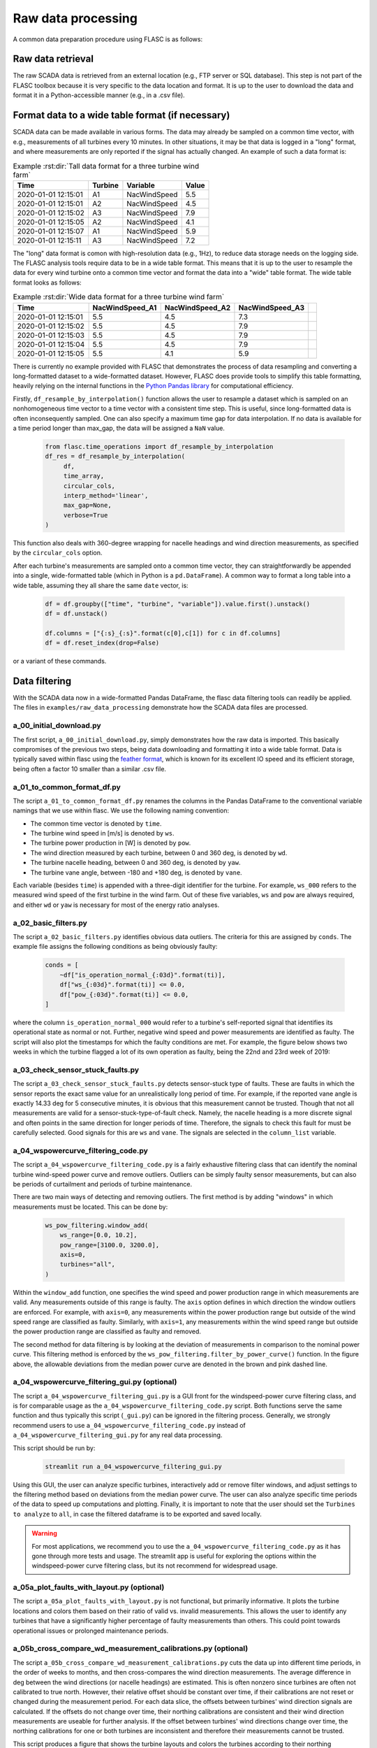 Raw data processing
-------------------

A common data preparation procedure using FLASC is as follows:

Raw data retrieval
===============================

The raw SCADA data is retrieved from an external location (e.g., FTP
server or SQL database). This step is not part of the FLASC toolbox because
it is very specific to the data location and format. It is up to the user to
download the data and format it in a Python-accessible manner (e.g., in a
.csv file).


Format data to a wide table format (if necessary)
=================================================

SCADA data can be made available in various forms. The data may already be
sampled on a common time vector, with e.g., measurements of all turbines every
10 minutes. In other situations, it may be that data is logged in a "long"
format, and where measurements are only reported if the signal has actually
changed. An example of such a data format is:

.. csv-table:: Example :rst:dir:`Tall data format for a three turbine wind farm`
   :header: "Time", "Turbine", "Variable", "Value"

   "2020-01-01 12:15:01", "A1", "NacWindSpeed", "5.5"
   "2020-01-01 12:15:01", "A2", "NacWindSpeed", "4.5"
   "2020-01-01 12:15:02", "A3", "NacWindSpeed", "7.9"
   "2020-01-01 12:15:05", "A2", "NacWindSpeed", "4.1"
   "2020-01-01 12:15:07", "A1", "NacWindSpeed", "5.9"
   "2020-01-01 12:15:11", "A3", "NacWindSpeed", "7.2"

The "long" data format is comon with high-resolution data (e.g., 1Hz), to
reduce data storage needs on the logging side. The FLASC analysis tools
require data to be in a wide table format. This means that it is up to
the user to resample the data for every wind turbine onto a common time
vector and format the data into a "wide" table format. The wide table format
looks as follows:

.. csv-table:: Example :rst:dir:`Wide data format for a three turbine wind farm`
   :header: "Time", "NacWindSpeed_A1", "NacWindSpeed_A2", "NacWindSpeed_A3"

   "2020-01-01 12:15:01", "5.5", "4.5", "7.3",
   "2020-01-01 12:15:02", "5.5", "4.5", "7.9"
   "2020-01-01 12:15:03", "5.5", "4.5", "7.9"
   "2020-01-01 12:15:04", "5.5", "4.5", "7.9"
   "2020-01-01 12:15:05", "5.5", "4.1", "5.9"

There is currently no example provided with FLASC that demonstrates the
process of data resampling and converting a long-formatted dataset to
a wide-formatted dataset. However, FLASC does provide tools to simplify
this table formatting, heavily relying on the internal functions in
the `Python Pandas library
<https://pandas.pydata.org/pandas-docs/stable/index.html>`_ for computational
efficiency.

Firstly, ``df_resample_by_interpolation()`` function allows the user to resample
a dataset which is sampled on an nonhomogeneous time vector to a time vector
with a consistent time step. This is useful, since long-formatted data is
often inconsequently sampled. One can also specify a maximum time gap for
data interpolation. If no data is available for a time period longer than
max_gap, the data will be assigned a ``NaN`` value.

 .. code-block:: python

   from flasc.time_operations import df_resample_by_interpolation
   df_res = df_resample_by_interpolation(
        df,
        time_array,
        circular_cols,
        interp_method='linear',
        max_gap=None,
        verbose=True
   )

This function also deals with 360-degree wrapping for nacelle headings and
wind direction measurements, as specified by the ``circular_cols`` option.

After each turbine's measurements are sampled onto a common time vector, they
can straightforwardly be appended into a single, wide-formatted table 
(which in Python is a ``pd.DataFrame``). A common way to format a long table
into a wide table, assuming they all share the same ``date`` vector, is:

 .. code-block:: python

    df = df.groupby(["time", "turbine", "variable"]).value.first().unstack()
    df = df.unstack()

    df.columns = ["{:s}_{:s}".format(c[0],c[1]) for c in df.columns]
    df = df.reset_index(drop=False)

or a variant of these commands.


Data filtering
==============

With the SCADA data now in a wide-formatted Pandas DataFrame, the flasc
data filtering tools can readily be applied. The files in 
``examples/raw_data_processing`` demonstrate how the SCADA data files are
processed.

++++++++++++++++++++++++
a_00_initial_download.py
++++++++++++++++++++++++

The first script, ``a_00_initial_download.py``, simply demonstrates how the raw data is imported. This
basically compromises of the previous two steps, being data downloading and
formatting it into a wide table format. Data is typically saved within flasc
using the 
`feather format <https://arrow.apache.org/docs/python/feather.html>`_, which
is known for its excellent IO speed and its efficient storage, being often a
factor 10 smaller than a similar .csv file.


+++++++++++++++++++++++++++
a_01_to_common_format_df.py
+++++++++++++++++++++++++++

The script ``a_01_to_common_format_df.py`` renames the columns in the Pandas DataFrame to the conventional
variable namings that we use within flasc. We use the following naming
convention:

- The common time vector is denoted by ``time``.
- The turbine wind speed in [m/s] is denoted by ``ws``.
- The turbine power production in [W] is denoted by ``pow``.
- The wind direction measured by each turbine, between 0 and 360 deg, is denoted by ``wd``.
- The turbine nacelle heading, between 0 and 360 deg, is denoted by ``yaw``.
- The turbine vane angle, between -180 and +180 deg, is denoted by ``vane``.

Each variable (besides ``time``) is appended with a three-digit identifier for
the turbine. For example, ``ws_000`` refers to the measured wind speed of the
first turbine in the wind farm. Out of these five variables, ``ws`` and
``pow`` are always required, and either ``wd`` or ``yaw`` is necessary for
most of the energy ratio analyses.


+++++++++++++++++++++
a_02_basic_filters.py
+++++++++++++++++++++

The script ``a_02_basic_filters.py`` identifies obvious data outliers. The criteria for this are
assigned by ``conds``. The example file assigns the following conditions as
being obviously faulty:

 .. code-block:: python

    conds = [
        ~df["is_operation_normal_{:03d}".format(ti)],
        df["ws_{:03d}".format(ti)] <= 0.0,
        df["pow_{:03d}".format(ti)] <= 0.0,
    ]

where the column ``is_operation_normal_000`` would refer to a turbine's
self-reported signal that identifies its operational state as normal or not.
Further, negative wind speed and power measurements are identified as faulty.
The script will also plot the timestamps for which the faulty conditions
are met. For example, the figure below shows two weeks in which the turbine
flagged a lot of its own operation as faulty, being the 22nd and 23rd week
of 2019:

.. image:: images/example_02_basic_filtering.png
   :scale: 50 %
   :alt: alternate text
   :align: center


+++++++++++++++++++++++++++++++++
a_03_check_sensor_stuck_faults.py
+++++++++++++++++++++++++++++++++

The script ``a_03_check_sensor_stuck_faults.py`` detects sensor-stuck type of faults. These are faults in which
the sensor reports the exact same value for an unrealistically long period
of time. For example, if the reported vane angle is exactly 14.33 deg for
5 consecutive minutes, it is obvious that this measurement cannot be trusted.
Though that not all measurements are valid for a sensor-stuck-type-of-fault
check. Namely, the nacelle heading is a more discrete signal and often
points in the same direction for longer periods of time. Therefore, the
signals to check this fault for must be carefully selected. Good signals
for this are ``ws`` and ``vane``. The signals are selected in the
``column_list`` variable.


++++++++++++++++++++++++++++++
a_04_wspowercurve_filtering_code.py
++++++++++++++++++++++++++++++

The script ``a_04_wspowercurve_filtering_code.py`` is a fairly exhaustive
filtering class that can identify the nominal turbine wind-speed power curve
and remove outliers. Outliers can be simply faulty sensor measurements, but
can also be periods of curtailment and periods of turbine maintenance.

.. image:: images/example_04_wspowcurve_filtering.png
   :scale: 50 %
   :alt: alternate text
   :align: center

There are two main ways of detecting and removing outliers. The first method
is by adding "windows" in which measurements must be located. This can be
done by:

 .. code-block:: python

    ws_pow_filtering.window_add(
        ws_range=[0.0, 10.2],
        pow_range=[3100.0, 3200.0],
        axis=0,
        turbines="all",
    )

Within the ``window_add`` function, one specifies the wind speed and power
production range in which measurements are valid. Any measurements outside
of this range is faulty. The ``axis`` option defines in which direction the
window outliers are enforced. For example, with ``axis=0``, any measurements
within the power production range but outside of the wind speed range are
classified as faulty. Similarly, with ``axis=1``, any measurements within the
wind speed range but outside the power production range are classified as
faulty and removed.

The second method for data filtering is by looking at the deviation of
measurements in comparison to the nominal power curve. This filtering method
is enforced by the ``ws_pow_filtering.filter_by_power_curve()`` function.
In the figure above, the allowable deviations from the median power curve
are denoted in the brown and pink dashed line.


++++++++++++++++++++++++++++++
a_04_wspowercurve_filtering_gui.py (optional)
++++++++++++++++++++++++++++++

The script ``a_04_wspowercurve_filtering_gui.py`` is a GUI front for the
windspeed-power curve filtering class, and is for comparable usage as the
``a_04_wspowercurve_filtering_code.py`` script. Both functions serve the
same function and thus typically this script (``_gui.py``) can be ignored
in the filtering process. Generally, we strongly recommend users to use
``a_04_wspowercurve_filtering_code.py`` instead of
``a_04_wspowercurve_filtering_gui.py`` for any real data processing.


This script should be run by:

 .. code-block:: bash

    streamlit run a_04_wspowercurve_filtering_gui.py


.. image:: images/example_04_wspowcurve_filtering_streamlit.png
   :scale: 50 %
   :alt: alternate text
   :align: center


Using this GUI, the user can analyze specific turbines, interactively add or
remove filter windows, and adjust settings to the filtering method based on
deviations from the median power curve. The user can also analyze specific
time periods of the data to speed up computations and plotting. Finally, it
is important to note that the user should set the ``Turbines to analyze`` to
``all``, in case the filtered dataframe is to be exported and saved locally.

.. warning::

   For most applications, we recommend you to use the
   ``a_04_wspowercurve_filtering_code.py`` as it has gone through more tests and
   usage. The streamlit app is useful for exploring the options within the
   windspeed-power curve filtering class, but its not recommend for widespread
   usage.

+++++++++++++++++++++++++++++++++++++++++++
a_05a_plot_faults_with_layout.py (optional)
+++++++++++++++++++++++++++++++++++++++++++
The script ``a_05a_plot_faults_with_layout.py`` is not functional, but
primarily informative. It plots the turbine locations and colors them based on
their ratio of valid vs. invalid measurements. This allows the user to
identify any turbines that have a significantly higher percentage of faulty
measurements than others. This could point towards operational issues or
prolonged maintenance periods.

+++++++++++++++++++++++++++++++++++++++++++++++++++++++++++++
a_05b_cross_compare_wd_measurement_calibrations.py (optional)
+++++++++++++++++++++++++++++++++++++++++++++++++++++++++++++
The script ``a_05b_cross_compare_wd_measurement_calibrations.py`` cuts the
data up into different time periods, in the order of weeks to months, and then
cross-compares the wind direction measurements. The average difference in deg
between the wind directions (or nacelle headings) are estimated. This is often
nonzero since turbines are often not calibrated to true north. However, their
relative offset should be constant over time, if their calibrations are not
reset or changed during the measurement period. For each data slice, the
offsets between turbines' wind direction signals are calculated. If the
offsets do not change over time, their northing calibrations are consistent
and their wind direction measurements are useable for further analysis.
If the offset between turbines' wind directions change over time, the northing
calibrations for one or both turbines are inconsistent and therefore their
measurements cannot be trusted.

This script produces a figure that shows the turbine layouts and colors
the turbines according to their northing calibration validity: either being
valid (green), uncertain (orange), or confirmed invalid (red).

+++++++++++++++++++++++++++++++++++++++++++++++++++
a_06a_determine_timeshift_datasources.py (optional)
+++++++++++++++++++++++++++++++++++++++++++++++++++
If we have measurements available from multiple sources, such as both SCADA
data from turbines and from an operational met mast, we first need to make
sure these datasets are time synchronized. We can do that with the script
``a_06a_determine_timeshift_datasources.py``. Based on a commonly measured
variable such as the wind direction, this script finds the optimal timeshift
such that the two signals show maximum agreement (using the Pearson
correlation coefficient). Often, time shifts between dataframes are a round
number of hours, being due to different measurement equipment using different
timezones for their internal clock.

In our example, turbine 3 is positioned close to the met mast. Therefore,
we estimate the timeshift between the datasets using one signal of
turbine 3 and a comparable signal of the met mast. Here, that signal is the
wind direction, which should be comparable between the two turbines.
Note that we have not yet calibrated the turbine's wind direction to
true north, so we may have an offset anywhere between -180 and +180 deg
compared to the met mast signal. The algorithm in 
``a_06a_determine_timeshift_datasources.py`` accommodates for that by
calculating and subtracting the mean difference in wind directions over
the entire time period. The assign the measurement(s) to compare in
``scada_cols`` for the turbine-measured values, and ``metmast_cols``
for the external measurements, respectively. If these variables are
angles that wrap around 360 degrees, then we must set
``circular_stats=True``.

 .. code-block:: python

    scada_cols = ["wd_003"]
    metmast_cols = ["WindDirection_80m"]
    circular_stats = True


+++++++++++++++++++++++++++++++++++++++
a_06b_apply_timeshift_dfs.py (optional)
+++++++++++++++++++++++++++++++++++++++
The optimal time shift found in ``a_06a_determine_timeshift_datasources.py``
is used in this script to shift the time vector of one of the two dataframes
so that they are synchronized with the other dataframe. 

+++++++++++++++++++++++++++++++++++++
a_07a_estimate_wd_bias_per_turbine.py
+++++++++++++++++++++++++++++++++++++
The script ``a_07a_estimate_wd_bias_per_turbine.py`` is used for northing
calibration of every turbine's wind direction measurement to true north.
What we do here is that we compare the energy ratios over the entire
wind rose against the energy ratios predicted by the floris wake model.
We evaluate the difference between the measured and modeled energy ratio curves
for different biases, between -180 deg and +180 deg, and then find the
offset required on the SCADA-based wind directionm signal that best aligns
the energy ratios. This is comparable to aligning the angles at which the
largest wake deficit occurs, which is the common method in the literature,
yet more inclusive since it considers all wake interactions over the wind
rose for the northing calibration. Here are the energy ratio curves
prior to northing calibration:

.. image:: images/example_07a_northing_calibration_pre.png
   :scale: 50 %
   :alt: alternate text
   :align: center

After evaluating a large range of possible bias corrections on the wind
direction signal of a turbine, we find the value which best aligns the
energy ratios. The energy ratios with the calibrated wind direction
signal are shown in the next figure:

.. image:: images/example_07a_northing_calibration_post.png
   :scale: 50 %
   :alt: alternate text
   :align: center

Note that this method can be used for each turbine individually. However,
a simpler and faster method exists: once the first turbine's wind
direction has been calibrated to true north, it is fairly easy to calibrate
the other turbine's signals to this first turbine. Namely, we can estimate
the average difference between the wind direction signals of the calibrated
turbine and any other (uncalibrated) turbine, and that becomes the bias
correction that the turbine needs. We can determine the shift between
two turbine's wind direction signals using the ``match_y_curves_by_offset``
function, as demonstrated in the example script 
``a_07a_estimate_wd_bias_per_turbine.py``.

For more information how the subtleties about calculating the energy ratio,
and the various lower-level choices that must be made to do so, please see
the example and documentation surrounding the energy ratio analysis suite.

++++++++++++++++++++++
a_07b_wd_bias_to_df.py
++++++++++++++++++++++
The script ``a_07b_wd_bias_to_df.py`` takes the wind direction bias correction
terms estimated in ``a_07a_estimate_wd_bias_per_turbine.py`` and applies them
on the SCADA dataset. Each of the ``wd_000``, ``wd_001``, ``wd_...`` columns
in the dataframes are now northing calibrated. Note that the example script
only applies the northing corrections to the wind direction signals. If the
dataset also contains turbine nacelle headings (i.e., ``yaw_000``,
``yaw_001``, ``yaw_...``), then the same correction terms must be applied
to these columns.

++++++++++++++++++++++++++
a_08_plot_energy_ratios.py
++++++++++++++++++++++++++
The script ``a_08_plot_energy_ratios.py`` plots the energy ratios after
calibration. It produces the most recent figure shown above, and repeated
below for completeness. For more
information how the subtleties about calculating the energy ratio,
and the various lower-level choices that must be made to do so, please see
the example and documentation surrounding the energy ratio analysis suite.

.. image:: images/example_07a_northing_calibration_post.png
   :scale: 50 %
   :alt: alternate text
   :align: center


.. seealso:: `Return to table of contents <index.html>`_ 